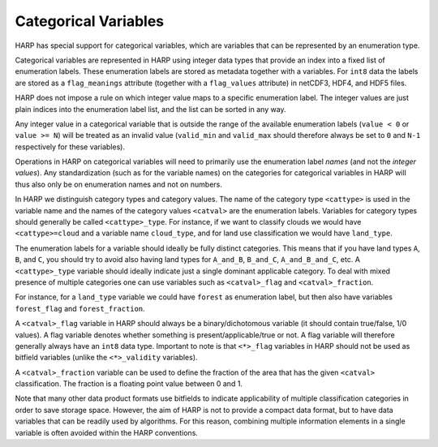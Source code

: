Categorical Variables
=====================

HARP has special support for categorical variables, which are variables that can be represented by an enumeration type.

Categorical variables are represented in HARP using integer data types that provide an index into a fixed list of
enumeration labels. These enumeration labels are stored as metadata together with a variables. For ``int8`` data the
labels are stored as a ``flag_meanings`` attribute (together with a ``flag_values`` attribute) in netCDF3, HDF4, and
HDF5 files.

HARP does not impose a rule on which integer value maps to a specific enumeration label. The integer values are
just plain indices into the enumeration label list, and the list can be sorted in any way.

Any integer value in a categorical variable that is outside the range of the available enumeration labels
(``value < 0`` or ``value >= N``) will be treated as an invalid value (``valid_min`` and ``valid_max`` should therefore
always be set to ``0`` and ``N-1`` respectively for these variables).


Operations in HARP on categorical variables will need to primarily use the enumeration label `names`
(and not the `integer values`). Any standardization (such as for the variable names) on the categories for
categorical variables in HARP will thus also only be on enumeration names and not on numbers.

In HARP we distinguish category types and category values. The name of the category type ``<cattype>`` is used in the
variable name and the names of the category values ``<catval>`` are the enumeration labels. Variables for category
types should generally be called ``<cattype>_type``. For instance, if we want to classify clouds we would have
``<cattype>=cloud`` and a variable name ``cloud_type``, and for land use classification we would have ``land_type``.

The enumeration labels for a variable should ideally be fully distinct categories. This means that if you have land
types ``A``, ``B``, and ``C``, you should try to avoid also having land types for ``A_and_B``, ``B_and_C``,
``A_and_B_and_C``, etc.
A ``<cattype>_type`` variable should ideally indicate just a single dominant applicable category.
To deal with mixed presence of multiple categories one can use variables such as ``<catval>_flag`` and
``<catval>_fraction``.

For instance, for a ``land_type`` variable we could have ``forest`` as enumeration label, but then also have variables
``forest_flag`` and ``forest_fraction``.

A ``<catval>_flag`` variable in HARP should always be a binary/dichotomous variable (it should contain true/false, 1/0
values). A flag variable denotes whether something is present/applicable/true or not. A flag variable will therefore
generally always have an ``int8`` data type. Important to note is that ``<*>_flag`` variables in HARP should not be used
as bitfield variables (unlike the ``<*>_validity`` variables). 

A ``<catval>_fraction`` variable can be used to define the fraction of the area that has the given ``<catval>``
classification. The fraction is a floating point value between 0 and 1.

Note that many other data product formats use bitfields to indicate applicability of multiple classification categories
in order to save storage space. However, the aim of HARP is not to provide a compact data format, but to have data
variables that can be readily used by algorithms. For this reason, combining multiple information elements in a single 
variable is often avoided within the HARP conventions.
